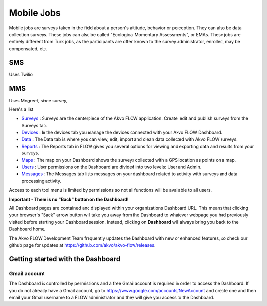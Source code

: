 Mobile Jobs
===========

Mobile jobs are surveys taken in the field about a person's attitude, behavior or perception. They can
also be data collection surveys. These jobs can also be called "Ecological Momentary Assessments", or EMAs.
These jobs are entirely different from Turk jobs, as the participants are often known to the survey
administrator, enrolled, may be compensated, etc.


SMS
---

Uses Twilio

MMS
---

Uses Mogreet, since survey,

Here's a list

- `Surveys <http://flow.readthedocs.org/en/latest/docs/topic/dashboard/2-surveys.html>`_ : Surveys are the centerpiece of the Akvo FLOW application. Create, edit and publish surveys from the Surveys tab.
- `Devices <http://flow.readthedocs.org/en/latest/docs/topic/dashboard/3-devices.html>`_ : In the devices tab you manage the devices connected with your Akvo FLOW Dashboard.
- `Data <http://flow.readthedocs.org/en/latest/docs/topic/dashboard/4-data.html>`_ : The Data tab is where you can view, edit, import and clean data collected with Akvo FLOW surveys.
- `Reports <http://flow.readthedocs.org/en/latest/docs/topic/dashboard/5-reports.html>`_ : The Reports tab in FLOW gives you several options for viewing and exporting data and results from your surveys.
- `Maps <http://flow.readthedocs.org/en/latest/docs/topic/dashboard/6-maps.html>`_ : The map on your Dashboard shows the surveys collected with a GPS location as points on a map.
- `Users <http://flow.readthedocs.org/en/latest/docs/topic/dashboard/7-users.html>`_ : User permissions on the Dashboard are divided into two levels: User and Admin. 
- `Messages <http://flow.readthedocs.org/en/latest/docs/topic/dashboard/8-messages.html>`_ : The Messages tab lists messages on your dashboard related to activity with surveys and data processing activity.

Access to each tool menu is limited by permissions so not all functions will be available to all users. 

**Important - There is no "Back" button on the Dashboard!** 

All Dashboard pages are contained and displayed within your organizations Dashboard URL. This means that clicking your browser's "Back" arrow button will take you away from the Dashboard to whatever webpage you had previously visited before starting your Dashboard session. Instead, clicking on **Dashboard** will always bring you back to the Dashboard home. 
   
The Akvo FLOW Development Team frequently updates the Dashboard with new or enhanced features, so check our github page for updates at https://github.com/akvo/akvo-flow/releases. 

 
   
Getting started with the Dashboard
-----------------------------------------

Gmail account
^^^^^^^^^^^^^^^^^^^
The Dashboard is controlled by permissions and a free Gmail account is required in order to access the Dashboard. If you do not already have a Gmail account, go to https://www.google.com/accounts/NewAccount and create one and then email your Gmail username to a FLOW administrator and they will give you access to the Dashboard. 

